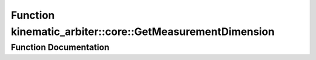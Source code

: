 .. _exhale_function_namespacekinematic__arbiter_1_1core_1ad5832fdeec2175a36ebf3f68d77ad548:

Function kinematic_arbiter::core::GetMeasurementDimension
=========================================================

.. did not find file this was defined in


Function Documentation
----------------------


.. doxygenfunction:: kinematic_arbiter::core::GetMeasurementDimension(SensorType)
   :project: KinematicArbiter
